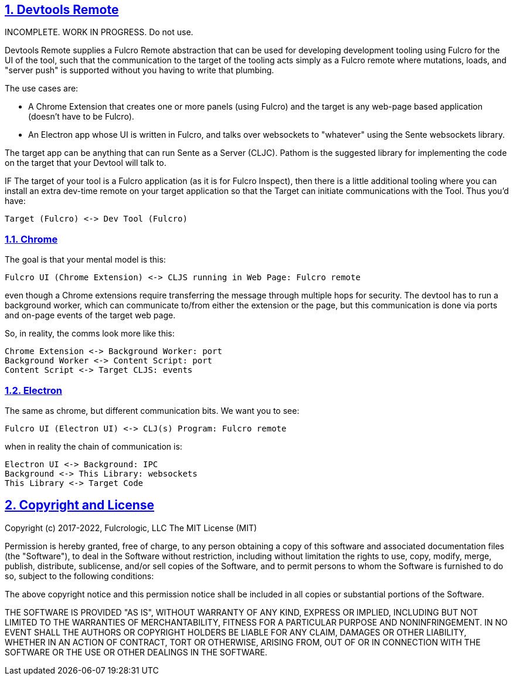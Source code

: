 :source-highlighter: coderay
:source-language: clojure
:toc:
:toc-placement: preamble
:sectlinks:
:sectanchors:
:sectnums:
:d2: /opt/homebrew/bin/d2

== Devtools Remote

INCOMPLETE. WORK IN PROGRESS. Do not use.

Devtools Remote supplies a Fulcro Remote abstraction that can be used for developing development tooling using Fulcro for the UI of the tool, such that the communication to the target of the tooling acts simply as a Fulcro remote where mutations, loads, and "server push" is supported without you having to write that plumbing.

The use cases are:

* A Chrome Extension that creates one or more panels (using Fulcro) and the target is any web-page based application (doesn't have to be Fulcro).
* An Electron app whose UI is written in Fulcro, and talks over websockets to "whatever" using the Sente websockets library.

The target app can be anything that can run Sente as a Server (CLJC). Pathom is the suggested library for implementing the code on the target that your Devtool will talk to.

IF The target of your tool is a Fulcro application (as it is for Fulcro Inspect), then there is a little additional tooling where you can install an extra dev-time remote on your target application so that the Target can initiate communications with the Tool. Thus you'd have:

[d2]
-----
Target (Fulcro) <-> Dev Tool (Fulcro)
-----

=== Chrome

The goal is that your mental model is this:

[d2]
-----
Fulcro UI (Chrome Extension) <-> CLJS running in Web Page: Fulcro remote
-----

even though a Chrome extensions require transferring the message through multiple hops for security. The devtool has to run a background worker, which can communicate to/from either the extension or the page, but this communication is done via ports and on-page events of the target web page.

So, in reality, the comms look more like this:

[d2]
-----
Chrome Extension <-> Background Worker: port
Background Worker <-> Content Script: port
Content Script <-> Target CLJS: events
-----

=== Electron

The same as chrome, but different communication bits. We
want you to see:

[d2]
-----
Fulcro UI (Electron UI) <-> CLJ(s) Program: Fulcro remote
-----

when in reality the chain of communication is:

[d2]
-----
Electron UI <-> Background: IPC
Background <-> This Library: websockets
This Library <-> Target Code
-----

== Copyright and License

Copyright (c) 2017-2022, Fulcrologic, LLC
The MIT License (MIT)

Permission is hereby granted, free of charge, to any person obtaining a copy of this software and associated
documentation files (the "Software"), to deal in the Software without restriction, including without limitation the
rights to use, copy, modify, merge, publish, distribute, sublicense, and/or sell copies of the Software, and to permit
persons to whom the Software is furnished to do so, subject to the following conditions:

The above copyright notice and this permission notice shall be included in all copies or substantial portions of the
Software.

THE SOFTWARE IS PROVIDED "AS IS", WITHOUT WARRANTY OF ANY KIND, EXPRESS OR IMPLIED, INCLUDING BUT NOT LIMITED TO THE
WARRANTIES OF MERCHANTABILITY, FITNESS FOR A PARTICULAR PURPOSE AND NONINFRINGEMENT. IN NO EVENT SHALL THE AUTHORS OR
COPYRIGHT HOLDERS BE LIABLE FOR ANY CLAIM, DAMAGES OR OTHER LIABILITY, WHETHER IN AN ACTION OF CONTRACT, TORT OR
OTHERWISE, ARISING FROM, OUT OF OR IN CONNECTION WITH THE SOFTWARE OR THE USE OR OTHER DEALINGS IN THE SOFTWARE.
